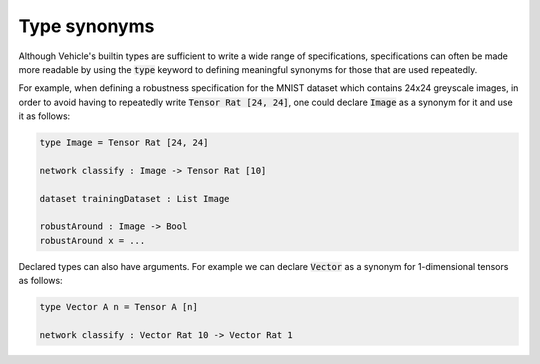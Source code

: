 Type synonyms
=============

Although Vehicle's builtin types are sufficient to write a wide range
of specifications, specifications can often be made more readable by using
the :code:`type` keyword to defining meaningful synonyms for those that are
used repeatedly.

For example, when defining a robustness specification for the MNIST dataset
which contains 24x24 greyscale images, in order to avoid having to repeatedly
write :code:`Tensor Rat [24, 24]`, one could declare :code:`Image` as a
synonym for it and use it as follows:

.. code-block:: agda

  type Image = Tensor Rat [24, 24]

  network classify : Image -> Tensor Rat [10]

  dataset trainingDataset : List Image

  robustAround : Image -> Bool
  robustAround x = ...

Declared types can also have arguments. For example we
can declare :code:`Vector` as a synonym for 1-dimensional tensors as follows:

.. code-block:: agda

  type Vector A n = Tensor A [n]

  network classify : Vector Rat 10 -> Vector Rat 1
